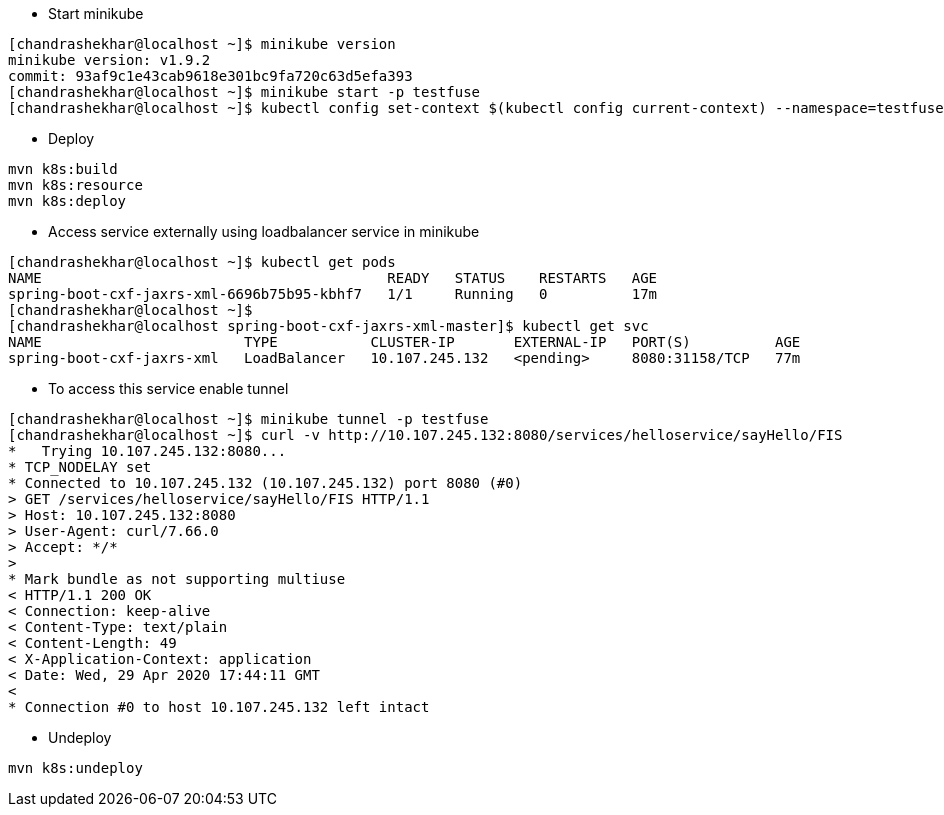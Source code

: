 - Start minikube
```
[chandrashekhar@localhost ~]$ minikube version
minikube version: v1.9.2
commit: 93af9c1e43cab9618e301bc9fa720c63d5efa393
[chandrashekhar@localhost ~]$ minikube start -p testfuse
[chandrashekhar@localhost ~]$ kubectl config set-context $(kubectl config current-context) --namespace=testfuse

```
- Deploy
```
mvn k8s:build
mvn k8s:resource
mvn k8s:deploy
```
- Access service externally using loadbalancer service in minikube

```
[chandrashekhar@localhost ~]$ kubectl get pods
NAME                                         READY   STATUS    RESTARTS   AGE
spring-boot-cxf-jaxrs-xml-6696b75b95-kbhf7   1/1     Running   0          17m
[chandrashekhar@localhost ~]$ 
[chandrashekhar@localhost spring-boot-cxf-jaxrs-xml-master]$ kubectl get svc
NAME                        TYPE           CLUSTER-IP       EXTERNAL-IP   PORT(S)          AGE
spring-boot-cxf-jaxrs-xml   LoadBalancer   10.107.245.132   <pending>     8080:31158/TCP   77m

```
- To access this service enable tunnel

```
[chandrashekhar@localhost ~]$ minikube tunnel -p testfuse
[chandrashekhar@localhost ~]$ curl -v http://10.107.245.132:8080/services/helloservice/sayHello/FIS
*   Trying 10.107.245.132:8080...
* TCP_NODELAY set
* Connected to 10.107.245.132 (10.107.245.132) port 8080 (#0)
> GET /services/helloservice/sayHello/FIS HTTP/1.1
> Host: 10.107.245.132:8080
> User-Agent: curl/7.66.0
> Accept: */*
> 
* Mark bundle as not supporting multiuse
< HTTP/1.1 200 OK
< Connection: keep-alive
< Content-Type: text/plain
< Content-Length: 49
< X-Application-Context: application
< Date: Wed, 29 Apr 2020 17:44:11 GMT
< 
* Connection #0 to host 10.107.245.132 left intact

```


- Undeploy
```
mvn k8s:undeploy
```
